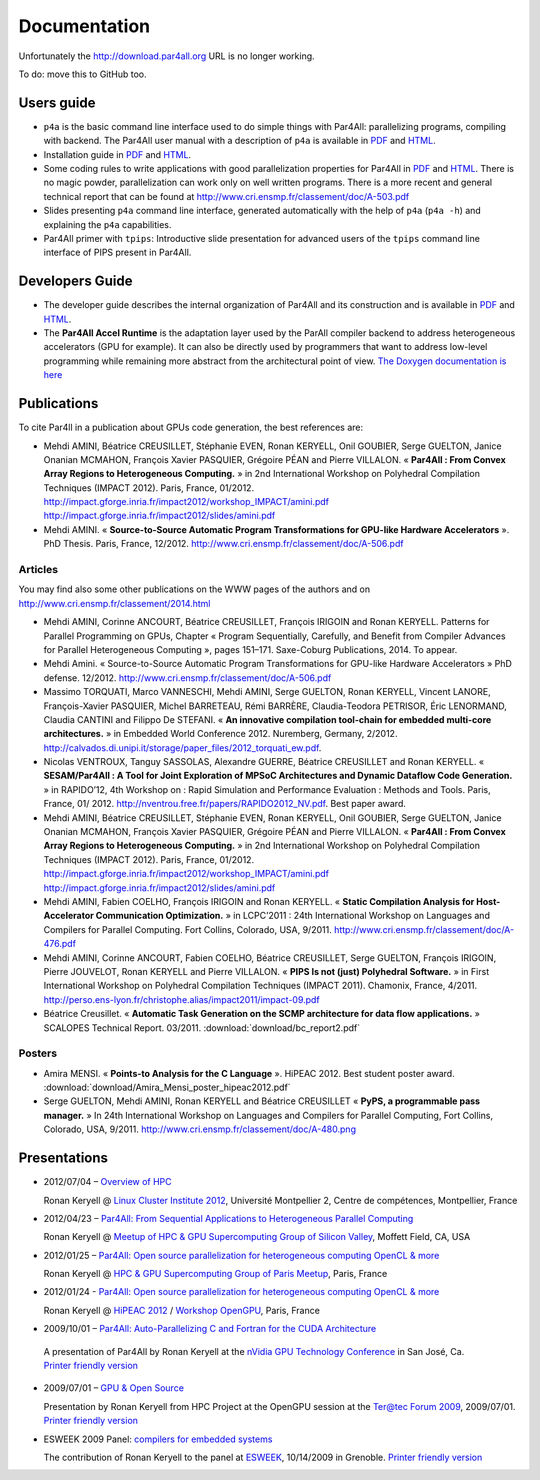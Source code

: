 Documentation
=============

Unfortunately the http://download.par4all.org URL is no longer working.

To do: move this to GitHub too.

Users guide
-----------

- ``p4a`` is the basic command line interface used to do simple things
  with Par4All: parallelizing programs, compiling with backend. The
  Par4All user manual with a description of ``p4a`` is available in `PDF
  <http://download.par4all.org/doc/par4all_user_guide/par4all_user_guide.pdf>`_
  and `HTML
  <http://download.par4all.org/doc/par4all_user_guide/par4all_user_guide.htdoc>`_.

- Installation guide in `PDF
  <http://download.par4all.org/doc/installation_guide/par4all_installation_guide.pdf>`_
  and `HTML
  <http://download.par4all.org/doc/installation_guide/par4all_installation_guide.htdoc>`_.

- Some coding rules to write applications with good parallelization
  properties for Par4All in `PDF
  <http://download.par4all.org/doc/p4a_coding_rules/p4a_coding_rules.pdf>`_
  and `HTML
  <http://download.par4all.org/doc/p4a_coding_rules/p4a_coding_rules.htdoc>`_.
  There is no magic powder, parallelization can work only on well written
  programs. There is a more recent and general technical report that can
  be found at http://www.cri.ensmp.fr/classement/doc/A-503.pdf

- Slides presenting ``p4a`` command line interface, generated
  automatically with the help of ``p4a`` (``p4a -h``) and explaining the
  ``p4a`` capabilities.

- Par4All primer with ``tpips``: Introductive slide presentation for
  advanced users of the ``tpips`` command line interface of PIPS present
  in Par4All.


Developers Guide
----------------

- The developer guide describes the internal organization of Par4All and
  its construction and is available in `PDF
  <http://download.par4all.org/doc/developer_guide/par4all_developer_guide.pdf>`_
  and `HTML
  <http://download.par4all.org/doc/developer_guide/par4all_developer_guide.htdoc>`_.

- The **Par4All Accel Runtime** is the adaptation layer used by the ParAll
  compiler backend to address heterogeneous accelerators (GPU for
  example). It can also be directly used by programmers that want to
  address low-level programming while remaining more abstract from the
  architectural point of view. `The Doxygen documentation is here
  <http://download.par4all.org/doc/Par4All_Accel_runtime/graph>`_



Publications
------------

To cite Par4ll in a publication about GPUs code generation, the best
references are:

- Mehdi AMINI, Béatrice CREUSILLET, Stéphanie EVEN, Ronan KERYELL, Onil
  GOUBIER, Serge GUELTON, Janice Onanian MCMAHON, François Xavier
  PASQUIER, Grégoire PÉAN and Pierre VILLALON. « **Par4All : From Convex
  Array Regions to Heterogeneous Computing.** » in 2nd International
  Workshop on Polyhedral Compilation Techniques (IMPACT 2012). Paris,
  France, 01/2012.
  http://impact.gforge.inria.fr/impact2012/workshop_IMPACT/amini.pdf
  http://impact.gforge.inria.fr/impact2012/slides/amini.pdf

- Mehdi AMINI. « **Source-to-Source Automatic Program Transformations for
  GPU-like Hardware Accelerators** ». PhD Thesis. Paris, France, 12/2012.
  http://www.cri.ensmp.fr/classement/doc/A-506.pdf


Articles
........

You may find also some other publications on the WWW pages of the authors
and on http://www.cri.ensmp.fr/classement/2014.html

- Mehdi AMINI, Corinne ANCOURT, Béatrice CREUSILLET, François IRIGOIN and
  Ronan KERYELL. Patterns for Parallel Programming on GPUs, Chapter
  « Program Sequentially, Carefully, and Benefit from Compiler Advances for
  Parallel Heterogeneous Computing », pages 151–171. Saxe-Coburg
  Publications, 2014. To appear.

- Mehdi Amini. « Source-to-Source Automatic Program Transformations for
  GPU-like Hardware Accelerators » PhD defense. 12/2012.
  http://www.cri.ensmp.fr/classement/doc/A-506.pdf

- Massimo TORQUATI, Marco VANNESCHI, Mehdi AMINI, Serge GUELTON, Ronan
  KERYELL, Vincent LANORE, François-Xavier PASQUIER, Michel BARRETEAU,
  Rémi BARRÈRE, Claudia-Teodora PETRISOR, Éric LENORMAND, Claudia CANTINI
  and Filippo De STEFANI. « **An innovative compilation tool-chain for
  embedded multi-core architectures.** » in Embedded World
  Conference 2012. Nuremberg, Germany,
  2/2012. http://calvados.di.unipi.it/storage/paper_files/2012_torquati_ew.pdf.

- Nicolas VENTROUX, Tanguy SASSOLAS, Alexandre GUERRE, Béatrice CREUSILLET
  and Ronan KERYELL. « **SESAM/Par4All : A Tool for Joint Exploration of
  MPSoC Architectures and Dynamic Dataflow Code Generation.** » in
  RAPIDO’12, 4th Workshop on : Rapid Simulation and Performance Evaluation
  : Methods and Tools. Paris, France,
  01/ 2012. http://nventrou.free.fr/papers/RAPIDO2012_NV.pdf. Best paper
  award.

- Mehdi AMINI, Béatrice CREUSILLET, Stéphanie EVEN, Ronan KERYELL, Onil
  GOUBIER, Serge GUELTON, Janice Onanian MCMAHON, François Xavier
  PASQUIER, Grégoire PÉAN and Pierre VILLALON. « **Par4All : From Convex
  Array Regions to Heterogeneous Computing.** » in 2nd International
  Workshop on Polyhedral Compilation Techniques (IMPACT 2012). Paris,
  France, 01/2012.
  http://impact.gforge.inria.fr/impact2012/workshop_IMPACT/amini.pdf
  http://impact.gforge.inria.fr/impact2012/slides/amini.pdf

- Mehdi AMINI, Fabien COELHO, François IRIGOIN and Ronan KERYELL. «
  **Static Compilation Analysis for Host-Accelerator Communication
  Optimization.** » in LCPC’2011 : 24th International Workshop on
  Languages and Compilers for Parallel Computing. Fort Collins, Colorado,
  USA, 9/2011. http://www.cri.ensmp.fr/classement/doc/A-476.pdf

- Mehdi AMINI, Corinne ANCOURT, Fabien COELHO, Béatrice CREUSILLET, Serge
  GUELTON, François IRIGOIN, Pierre JOUVELOT, Ronan KERYELL and Pierre
  VILLALON. « **PIPS Is not (just) Polyhedral Software.** » in First
  International Workshop on Polyhedral Compilation Techniques (IMPACT
  2011). Chamonix, France,
  4/2011. http://perso.ens-lyon.fr/christophe.alias/impact2011/impact-09.pdf

- Béatrice Creusillet. « **Automatic Task Generation on the SCMP
  architecture for data flow applications.** » SCALOPES Technical
  Report. 03/2011.
  :download:`download/bc_report2.pdf`


Posters
.......

- Amira MENSI. « **Points-to Analysis for the C Language**
  ». HiPEAC 2012. Best student poster award.
  :download:`download/Amira_Mensi_poster_hipeac2012.pdf`

- Serge GUELTON, Mehdi AMINI, Ronan KERYELL and Béatrice CREUSILLET «
  **PyPS, a programmable pass manager.** » In 24th International Workshop on
  Languages and Compilers for Parallel Computing, Fort Collins, Colorado,
  USA, 9/2011. http://www.cri.ensmp.fr/classement/doc/A-480.png


Presentations
-------------

- 2012/07/04 – `Overview of HPC <http://enstb.org/~keryell/publications/exposes/2012/2012-07-04-Overview_of_HPC-HPC@LR_Montpellier/2012-07-05-HPC-overview-RK-expose.pdf>`_

  Ronan Keryell @ `Linux Cluster Institute 2012
  <https://www.hpc-lr.univ-montp2.fr/lci-2012/programme-129>`_, Université
  Montpellier 2, Centre de compétences, Montpellier, France

- 2012/04/23 – `Par4All: From Sequential Applications to Heterogeneous
  Parallel Computing
  <http://enstb.org/~keryell/publications/exposes/2012/2012-04-23-HPC-GPU_Meetup_CMU/2012-04-23-HPC-GPU_Meetup_CMU-Par4All-expose.pdf>`_

  Ronan Keryell @ `Meetup of HPC & GPU Supercomputing Group of Silicon
  Valley
  <http://www.meetup.com/HPC-GPU-Supercomputing-Group-of-Paris-Meetup/events/43673412/>`_,
  Moffett Field, CA, USA

- 2012/01/25 – `Par4All: Open source parallelization for heterogeneous
  computing OpenCL & more
  <http://enstb.org/~keryell/publications/exposes/2012/2012-01-25-Paris-HPC-GPU-meetup-Par4All/2012-01-25-Paris-HPC-GPU-meetup-Par4All-expose.pdf>`_

  Ronan Keryell @ `HPC & GPU Supercomputing Group of Paris Meetup
  <http://www.meetup.com/HPC-GPU-Supercomputing-Group-of-Paris-Meetup/events/43673412/>`_,
  Paris, France

- 2012/01/24 - `Par4All: Open source parallelization for heterogeneous
  computing OpenCL & more
  <http://enstb.org/~keryell/publications/exposes/2012/2012-01-24-HiPEAC-OpenGPU-Par4All/Par4All-HiPEAC-OpenGPU-expose.pdf>`_

  Ronan Keryell @ `HiPEAC 2012 <http://www.hipeac.net/hipeac2012>`_ /
  `Workshop OpenGPU
  <http://opengpu.net/index.php?option=com_content&view=article&id=157&Itemid=144>`_,
  Paris, France

- 2009/10/01 – `Par4All: Auto-Parallelizing C and Fortran for the CUDA
  Architecture
  <http://download.par4all.org/doc/presentations/2009/nVidia-GPU_Technology_Conference-2009/Par4All_Cuda-RK-expose.pdf>`_

 A presentation of Par4All by Ronan Keryell at the `nVidia GPU Technology
 Conference
 <http://www.nvidia.com/object/gpu_technology_conference.html>`_ in San
 José, Ca. `Printer friendly version
 <http://download.par4all.org/doc/presentations/2009/nVidia-GPU_Technology_Conference-2009/Par4All_Cuda-RK-copie.pdf>`_

- 2009/07/01 – `GPU & Open Source
  <http://download.par4all.org/doc/presentations/2009/Forum_Ter@tec_2009-OpenGPU/Ter@tec_2009-OpenGPU-RK-expose.pdf>`_

  Presentation by Ronan Keryell from HPC Project at the OpenGPU session at
  the `Ter@tec Forum 2009 <http://www.teratec.eu/forum>`_, 2009/07/01. `Printer friendly version <http://download.par4all.org/doc/presentations/2009/Forum_Ter@tec_2009-OpenGPU/Ter@tec_2009-OpenGPU-RK-copie.pdf>`_

- ESWEEK 2009 Panel: `compilers for embedded systems
  <http://download.par4all.org/doc/presentations/2009/ESWEEK-2009-10-12/ESWEEK-Panel-RK-expose.pdf>`_

  The contribution of Ronan Keryell to the panel at `ESWEEK
  <http://esweek09.inrialpes.fr>`_, 10/14/2009 in Grenoble. `Printer
  friendly version
  <http://download.par4all.org/doc/presentations/2009/ESWEEK-2009-10-12/ESWEEK-Panel-RK-copie.pdf>`_


..
  # Some Emacs stuff:
  ### Local Variables:
  ### mode: rst,flyspell
  ### ispell-local-dictionary: "american"
  ### End:
